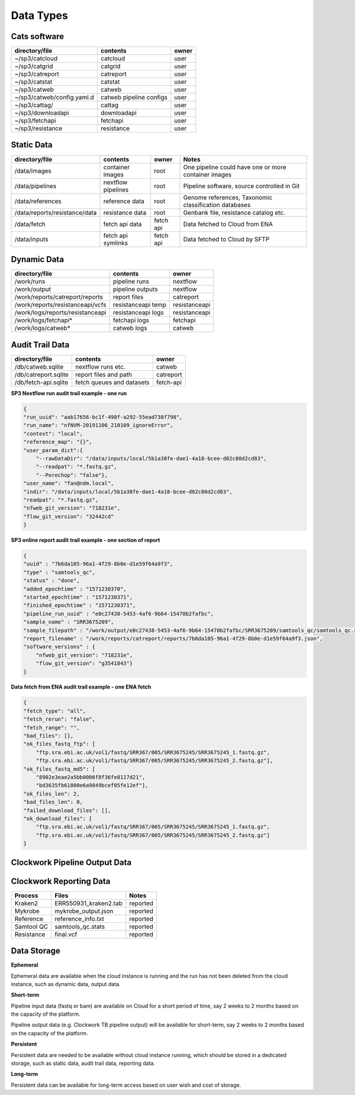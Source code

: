 Data Types
==========

Cats software
-------------

+----------------------------+-------------------------+-------+
| directory/file             | contents                | owner |
+============================+=========================+=======+
| ~/sp3/catcloud             | catcloud                | user  |
+----------------------------+-------------------------+-------+
| ~/sp3/catgrid              | catgrid                 | user  |
+----------------------------+-------------------------+-------+
| ~/sp3/catreport            | catreport               | user  |
+----------------------------+-------------------------+-------+
| ~/sp3/catstat              | catstat                 | user  |
+----------------------------+-------------------------+-------+
| ~/sp3/catweb               | catweb                  | user  |
+----------------------------+-------------------------+-------+
| ~/sp3/catweb/config.yaml.d | catweb pipeline configs | user  |
+----------------------------+-------------------------+-------+
| ~/sp3/cattag/              | cattag                  | user  |
+----------------------------+-------------------------+-------+
| ~/sp3/downloadapi          | downloadapi             | user  |
+----------------------------+-------------------------+-------+
| ~/sp3/fetchapi             | fetchapi                | user  |
+----------------------------+-------------------------+-------+
| ~/sp3/resistance           | resistance              | user  |
+----------------------------+-------------------------+-------+

Static Data
-----------

+-----------------------------------------+-------------------------+---------------+-----------------------------------------------------+
| directory/file                          | contents                | owner         |               Notes                                 |
+=========================================+=========================+===============+=====================================================+
| /data/images                            | container images        | root          |One pipeline could have one or more container images |
+-----------------------------------------+-------------------------+---------------+-----------------------------------------------------+
| /data/pipelines                         | nextflow pipelines      | root          |Pipeline software, source controlled in Git          |
+-----------------------------------------+-------------------------+---------------+-----------------------------------------------------+
| /data/references                        | reference data          | root          |Genome references, Taxonomic classification databases|
+-----------------------------------------+-------------------------+---------------+-----------------------------------------------------+
| /data/reports/resistance/data           | resistance data         | root          |Genbank file, resistance catalog etc.                |
+-----------------------------------------+-------------------------+---------------+-----------------------------------------------------+
| /data/fetch                             | fetch api data          | fetch api     |Data fetched to Cloud from ENA                       |
+-----------------------------------------+-------------------------+---------------+-----------------------------------------------------+
| /data/inputs                            | fetch api symlinks      | fetch api     |Data fetched to Cloud by SFTP                        |
+-----------------------------------------+-------------------------+---------------+-----------------------------------------------------+

Dynamic Data
------------

+-----------------------------------------+-------------------------+---------------+
| directory/file                          | contents                | owner         |
+=========================================+=========================+===============+
| /work/runs                              | pipeline runs           | nextflow      |
+-----------------------------------------+-------------------------+---------------+
| /work/output                            | pipeline outputs        | nextflow      |
+-----------------------------------------+-------------------------+---------------+
| /work/reports/catreport/reports         | report files            | catreport     |
+-----------------------------------------+-------------------------+---------------+
| /work/reports/resistanceapi/vcfs        | resistanceapi temp      | resistanceapi |
+-----------------------------------------+-------------------------+---------------+
| /work/logs/reports/resistanceapi        | resistanceapi logs      | resistanceapi |
+-----------------------------------------+-------------------------+---------------+
| /work/logs/fetchapi*                    | fetchapi logs           | fetchapi      |
+-----------------------------------------+-------------------------+---------------+
| /work/logs/catweb*                      | catweb logs             | catweb        |
+-----------------------------------------+-------------------------+---------------+

Audit Trail Data
----------------

+----------------------+--------------------------+-----------+
| directory/file       | contents                 | owner     |
+======================+==========================+===========+
| /db/catweb.sqlite    | nextflow runs  etc.      | catweb    |
+----------------------+--------------------------+-----------+
| /db/catreport.sqlite | report files and path    | catreport |
+----------------------+--------------------------+-----------+
| /db/fetch-api.sqlite | fetch queues and datasets| fetch-api |
+----------------------+--------------------------+-----------+


**SP3 Nextflow run audit trail example - one run**

.. code-block:: JSON

    {
    "run_uuid": "aab17656-bc1f-498f-a292-55ead738f798", 
    "run_name": "nfNVM-20191106_210109_ignoreError", 
    "context": "local", 
    "reference_map": "{}", 
    "user_param_dict":{
        "--rawDataDir": "/data/inputs/local/5b1a38fe-dae1-4a18-bcee-d02c80d2cd83", 
        "--readpat": "*.fastq.gz", 
        "--Porechop": "false"}, 
    "user_name": "fan@ndm.local", 
    "indir": "/data/inputs/local/5b1a38fe-dae1-4a18-bcee-d02c80d2cd83", 
    "readpat": "*.fastq.gz", 
    "nfweb_git_version": "718231e", 
    "flow_git_version": "32442cd"
    }


**SP3 online report audit trail example - one section of report**

.. code-block:: JSON

    {
    "uuid" : "7b6da105-96a1-4f29-8b0e-d1e59f64a9f3",
    "type" : "samtools_qc",
    "status" : "done",
    "added_epochtime" : "1571230370",
    "started_epochtime" : "1571230371",
    "finished_epochtime" : "1571230371",
    "pipeline_run_uuid" : "e0c27438-5453-4af6-9b64-15470b2fafbc",
    "sample_name" : "SRR3675209",
    "sample_filepath" : "/work/output/e0c27438-5453-4af6-9b64-15470b2fafbc/SRR3675209/samtools_qc/samtools_qc.stats",
    "report_filename" : "/work/reports/catreport/reports/7b6da105-96a1-4f29-8b0e-d1e59f64a9f3.json",
    "software_versions" : {
        "nfweb_git_version": "718231e", 
        "flow_git_version": "g3541843"} 
    }

**Data fetch from ENA audit trail example - one ENA fetch**

.. code-block:: JSON

    {
    "fetch_type": "all", 
    "fetch_rerun": "false", 
    "fetch_range": "", 
    "bad_files": [], 
    "ok_files_fastq_ftp": [
        "ftp.sra.ebi.ac.uk/vol1/fastq/SRR367/005/SRR3675245/SRR3675245_1.fastq.gz", 
        "ftp.sra.ebi.ac.uk/vol1/fastq/SRR367/005/SRR3675245/SRR3675245_2.fastq.gz"], 
    "ok_files_fastq_md5": [
        "8902e3eae2a5bb0006f8f36fe8117d21", 
        "bd3635fb61800e6a9849bcef05fe12ef"], 
    "ok_files_len": 2, 
    "bad_files_len": 0, 
    "failed_download_files": [], 
    "ok_download_files": [
        "ftp.sra.ebi.ac.uk/vol1/fastq/SRR367/005/SRR3675245/SRR3675245_1.fastq.gz", 
        "ftp.sra.ebi.ac.uk/vol1/fastq/SRR367/005/SRR3675245/SRR3675245_2.fastq.gz"]
    }

Clockwork Pipeline Output Data
------------------------------

.. image:: _static/cwoutput.png


Clockwork Reporting Data
------------------------

+-------------------------+-------------------------+-----------------+
| Process                 | Files                   | Notes           |
+=========================+=========================+=================+
| Kraken2                 | ERR550931_kraken2.tab   | reported        |
+-------------------------+-------------------------+-----------------+
| Mykrobe                 | mykrobe_output.json     | reported        |
+-------------------------+-------------------------+-----------------+
| Reference               | reference_info.txt      | reported        |
+-------------------------+-------------------------+-----------------+
| Samtool QC              | samtools_qc.stats       | reported        |
+-------------------------+-------------------------+-----------------+
| Resistance              | final.vcf               | reported        |
+-------------------------+-------------------------+-----------------+


Data Storage
------------

**Ephemeral**

Ephemeral data are available when the cloud instance is running and the run has not been deleted from the cloud instance, such as dynamic data, output data.

**Short-term**

Pipeline input data (fastq or bam) are available on Cloud for a short period of time, say 2 weeks to 2 months based on the capacity of the platform.

Pipeline output data (e.g. Clockwork TB pipeline output) will be available for short-term, say 2 weeks to 2 months based on the capacity of the platform.

**Persistent**

Persistent data are needed to be available without cloud instance running, which should be stored in a dedicated storage, such as static data, audit trail data, reporting data.

**Long-term**

Persistent data can be available for long-term access based on user wish and cost of storage. 
